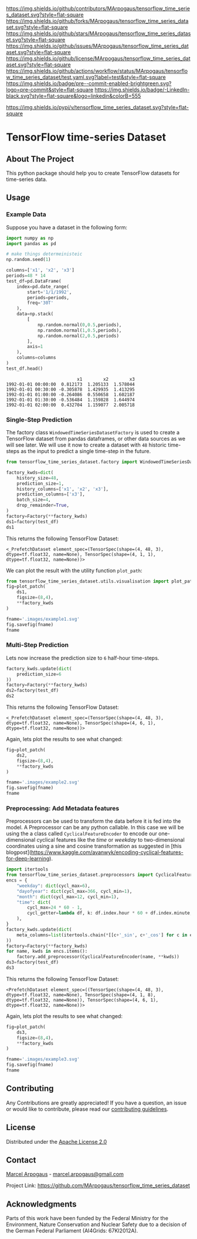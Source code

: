 # Inspired by: https://github.com/othneildrew/Best-README-Template
#+OPTIONS: toc:nil

[[https://github.com/MArpogaus/tensorflow_time_series_dataset/graphs/contributors][https://img.shields.io/github/contributors/MArpogaus/tensorflow_time_series_dataset.svg?style=flat-square]]
[[https://github.com/MArpogaus/tensorflow_time_series_dataset/network/members][https://img.shields.io/github/forks/MArpogaus/tensorflow_time_series_dataset.svg?style=flat-square]]
[[https://github.com/MArpogaus/tensorflow_time_series_dataset/stargazers][https://img.shields.io/github/stars/MArpogaus/tensorflow_time_series_dataset.svg?style=flat-square]]
[[https://github.com/MArpogaus/tensorflow_time_series_dataset/issues][https://img.shields.io/github/issues/MArpogaus/tensorflow_time_series_dataset.svg?style=flat-square]]
[[https://github.com/MArpogaus/tensorflow_time_series_dataset/blob/main/LICENSE][https://img.shields.io/github/license/MArpogaus/tensorflow_time_series_dataset.svg?style=flat-square]]
[[https://github.com/MArpogaus/tensorflow_time_series_dataset/actions/workflows/test.yaml][https://img.shields.io/github/actions/workflow/status/MArpogaus/tensorflow_time_series_dataset/test.yaml.svg?label=test&style=flat-square]]
[[https://github.com/MArpogaus/tensorflow_time_series_dataset/blob/main/.pre-commit-config.yaml][https://img.shields.io/badge/pre--commit-enabled-brightgreen.svg?logo=pre-commit&style=flat-square]]
[[https://linkedin.com/in/MArpogaus][https://img.shields.io/badge/-LinkedIn-black.svg?style=flat-square&logo=linkedin&colorB=555]]

[[https://pypi.org/project/tensorflow_time_series_dataset][https://img.shields.io/pypi/v/tensorflow_time_series_dataset.svg?style=flat-square]]

* TensorFlow time-series Dataset

#+TOC: headlines 2 local

** About The Project
   :PROPERTIES:
   :CUSTOM_ID: about-the-project
   :END:
This python package should help you to create TensorFlow datasets for time-series data.

** Getting Started :noexport:
   :PROPERTIES:
   :CUSTOM_ID: getting-started
   :END:
This is an example of how you may give instructions on setting up your
project locally. To get a local copy up and running follow these simple
example steps.

*** Prerequisites

  - tensorflow>=2.5.*
  - pandas>=1.3.*
  - matplotlib>=3.6.2

*** Installation

#+begin_src bash
pip install tensorflow_time_series_dataset
#+end_src

** Usage

*** Example Data
Suppose you have a dataset in the following form:

#+NAME: df
#+begin_src python :session :exports both
import numpy as np
import pandas as pd

# make things determeinisteic
np.random.seed(1)

columns=['x1', 'x2', 'x3']
periods=48 * 14
test_df=pd.DataFrame(
    index=pd.date_range(
        start='1/1/1992',
        periods=periods,
        freq='30T'
    ),
    data=np.stack(
        [
            np.random.normal(0,0.5,periods),
            np.random.normal(1,0.5,periods),
            np.random.normal(2,0.5,periods)
        ],
        axis=1
    ),
    columns=columns
)
test_df.head()
#+end_src

#+RESULTS: df
:                            x1        x2        x3
: 1992-01-01 00:00:00  0.812173  1.205133  1.578044
: 1992-01-01 00:30:00 -0.305878  1.429935  1.413295
: 1992-01-01 01:00:00 -0.264086  0.550658  1.602187
: 1992-01-01 01:30:00 -0.536484  1.159828  1.644974
: 1992-01-01 02:00:00  0.432704  1.159077  2.005718


*** Single-Step Prediction
The factory class =WindowedTimeSeriesDatasetFactory= is used to create a TensorFlow dataset from pandas dataframes, or other data sources as we will see later.
We will use it now to create a dataset with =48= historic time-steps as the input to predict a single time-step in the future.

#+NAME: ds1
#+begin_src python :session :exports both
from tensorflow_time_series_dataset.factory import WindowedTimeSeriesDatasetFactory as Factory

factory_kwds=dict(
    history_size=48,
    prediction_size=1,
    history_columns=['x1', 'x2', 'x3'],
    prediction_columns=['x3'],
    batch_size=4,
    drop_remainder=True,
)
factory=Factory(**factory_kwds)
ds1=factory(test_df)
ds1
#+end_src

This returns the following TensorFlow Dataset:

#+RESULTS: ds1
: <_PrefetchDataset element_spec=(TensorSpec(shape=(4, 48, 3), dtype=tf.float32, name=None), TensorSpec(shape=(4, 1, 1), dtype=tf.float32, name=None))>

We can plot the result with the utility function =plot_path=:

#+NAME: ds1_plot
#+begin_src python :session :results file :exports both
from tensorflow_time_series_dataset.utils.visualisation import plot_patch
fig=plot_patch(
    ds1,
    figsize=(8,4),
    ,**factory_kwds
)

fname='.images/example1.svg'
fig.savefig(fname)
fname
#+end_src

#+RESULTS: ds1_plot
[[file:.images/example1.svg]]

*** Multi-Step Prediction
Lets now increase the prediction size to =6= half-hour time-steps.
#+Name: ds2
#+begin_src python :session :exports both
factory_kwds.update(dict(
    prediction_size=6
))
factory=Factory(**factory_kwds)
ds2=factory(test_df)
ds2
#+end_src


This returns the following TensorFlow Dataset:
#+RESULTS: ds2
: <_PrefetchDataset element_spec=(TensorSpec(shape=(4, 48, 3), dtype=tf.float32, name=None), TensorSpec(shape=(4, 6, 1), dtype=tf.float32, name=None))>

Again, lets plot the results to see what changed:
#+NAME: ds2_plot
#+begin_src python :session :results file :exports both
fig=plot_patch(
    ds2,
    figsize=(8,4),
    **factory_kwds
)

fname='.images/example2.svg'
fig.savefig(fname)
fname
#+end_src

#+RESULTS: ds2_plot
[[file:.images/example2.svg]]

*** Preprocessing: Add Metadata features
Preprocessors can be used to transform the data before it is fed into the model.
A Preprocessor can be any python callable.
In this case we will be using the a class called =CyclicalFeatureEncoder= to encode our one-dimensional cyclical features like the /time/ or /weekday/ to two-dimensional coordinates using a sine and cosine transformation as suggested in [this blogpost](https://www.kaggle.com/avanwyk/encoding-cyclical-features-for-deep-learning).
#+NAME: ds3
#+begin_src python :session :exports both
import itertools
from tensorflow_time_series_dataset.preprocessors import CyclicalFeatureEncoder
encs = {
    "weekday": dict(cycl_max=6),
    "dayofyear": dict(cycl_max=366, cycl_min=1),
    "month": dict(cycl_max=12, cycl_min=1),
    "time": dict(
        cycl_max=24 * 60 - 1,
        cycl_getter=lambda df, k: df.index.hour * 60 + df.index.minute,
    ),
}
factory_kwds.update(dict(
    meta_columns=list(itertools.chain(*[[c+'_sin', c+'_cos'] for c in encs.keys()]))
))
factory=Factory(**factory_kwds)
for name, kwds in encs.items():
    factory.add_preprocessor(CyclicalFeatureEncoder(name, **kwds))
ds3=factory(test_df)
ds3
#+end_src

This returns the following TensorFlow Dataset:
#+RESULTS: ds3
: <PrefetchDataset element_spec=((TensorSpec(shape=(4, 48, 3), dtype=tf.float32, name=None), TensorSpec(shape=(4, 1, 8), dtype=tf.float32, name=None)), TensorSpec(shape=(4, 6, 1), dtype=tf.float32, name=None))>

Again, lets plot the results to see what changed:
#+NAME: ds3_plot
#+begin_src python :session :results file :exports both
fig=plot_patch(
    ds3,
    figsize=(8,4),
    **factory_kwds
)

fname='.images/example3.svg'
fig.savefig(fname)
fname
#+end_src

#+RESULTS: ds3_plot
[[file:.images/example3.svg]]

** Contributing

Any Contributions are greatly appreciated! If you have a question, an issue or would like to contribute, please read our [[file:CONTRIBUTING.md][contributing guidelines]].


** License

Distributed under the [[file:LICENSE][Apache License 2.0]]

** Contact

[[https://github.com/marpogaus][Marcel Arpogaus]] - [[mailto:marcel.arpogaus@gmail.com][marcel.arpogaus@gmail.com]]

Project Link:
[[https://github.com/MArpogaus/tensorflow_time_series_dataset]]

** Acknowledgments

Parts of this work have been funded by the Federal Ministry for the Environment, Nature Conservation and Nuclear Safety due to a decision of the German Federal Parliament (AI4Grids: 67KI2012A).
